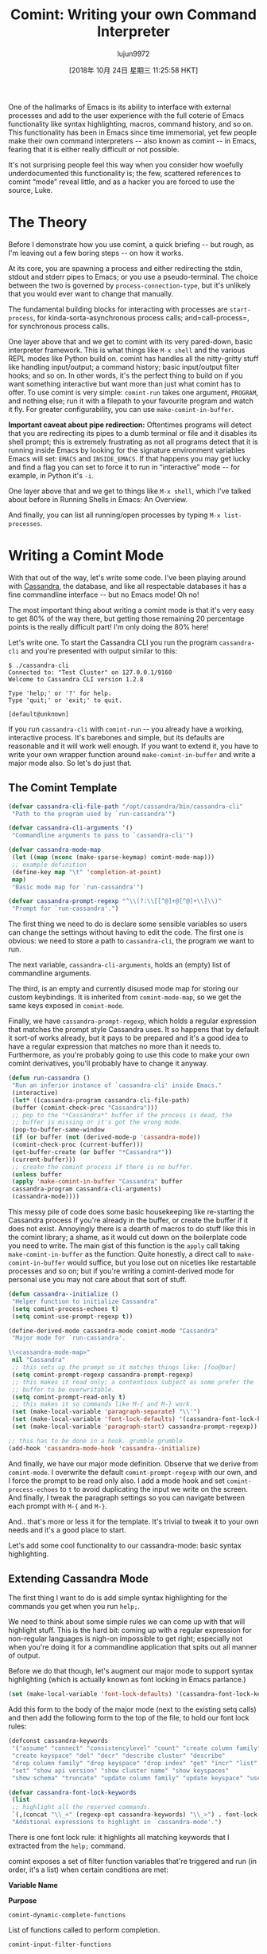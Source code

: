 #+TITLE: Comint: Writing your own Command Interpreter
#+URL: https://www.masteringemacs.org/article/comint-writing-command-interpreter
#+AUTHOR: lujun9972
#+TAGS: raw
#+DATE: [2018年 10月 24日 星期三 11:25:58 HKT]
#+LANGUAGE:  zh-CN
#+OPTIONS:  H:6 num:nil toc:t \n:nil ::t |:t ^:nil -:nil f:t *:t <:nil

One of the hallmarks of Emacs is its ability to interface with external processes and add to the user experience with the full coterie of Emacs functionality like syntax highlighting, macros, command history, and so on. This functionality has been in Emacs since time immemorial, yet few people make their own command interpreters -- also known as comint -- in Emacs, fearing that it is either really difficult or not possible.

It's not surprising people feel this way when you consider how woefully underdocumented this functionality is; the few, scattered references to comint “mode” reveal little, and as a hacker you are forced to use the source, Luke.

* The Theory
   :PROPERTIES:
   :CUSTOM_ID: the-theory
   :END:

Before I demonstrate how you use comint, a quick briefing -- but rough, as I'm leaving out a few boring steps -- on how it works.

At its core, you are spawning a process and either redirecting the stdin, stdout and stderr pipes to Emacs; or you use a pseudo-terminal. The choice between the two is governed by =process-connection-type=, but it's unlikely that you would ever want to change that manually.

The fundamental building blocks for interacting with processes are =start-process=, for kinda-sorta-asynchronous process calls; and=call-process=, for synchronous process calls.

One layer above that and we get to comint with its very pared-down, basic interpreter framework. This is what things like =M-x shell= and the various REPL modes like Python build on. comint has handles all the nitty-gritty stuff like handling input/output; a command history; basic input/output filter hooks; and so on. In other words, it's the perfect thing to build on if you want something interactive but want more than just what comint has to offer. To use comint is very simple: =comint-run= takes one argument, =PROGRAM=, and nothing else; run it with a filepath to your favourite program and watch it fly. For greater configurability, you can use =make-comint-in-buffer=.

*Important caveat about pipe redirection:* Oftentimes programs will detect that you are redirecting its pipes to a dumb terminal or file and it disables its shell prompt; this is extremely frustrating as not all programs detect that it is running inside Emacs by looking for the signature environment variables Emacs will set: =EMACS= and =INSIDE_EMACS=. If that happens you may get lucky and find a flag you can set to force it to run in “interactive” mode -- for example, in Python it's =-i=.

One layer above that and we get to things like =M-x shell=, which I've talked about before in Running Shells in Emacs: An Overview.

And finally, you can list all running/open processes by typing =M-x list-processes=.

* Writing a Comint Mode
   :PROPERTIES:
   :CUSTOM_ID: writing-a-comint-mode
   :END:

With that out of the way, let's write some code. I've been playing around with [[http://cassandra.apache.org/][Cassandra]], the database, and like all respectable databases it has a fine commandline interface -- but no Emacs mode! Oh no!

The most important thing about writing a comint mode is that it's very easy to get 80% of the way there, but getting those remaining 20 percentage points is the really difficult part! I'm only doing the 80% here!

Let's write one. To start the Cassandra CLI you run the program =cassandra-cli= and you're presented with output similar to this:

#+BEGIN_EXAMPLE
    $ ./cassandra-cli
    Connected to: "Test Cluster" on 127.0.0.1/9160
    Welcome to Cassandra CLI version 1.2.8

    Type 'help;' or '?' for help.
    Type 'quit;' or 'exit;' to quit.

    [default@unknown] 
#+END_EXAMPLE

If you run =cassandra-cli= with =comint-run= -- you already have a working, interactive process. It's barebones and simple, but its defaults are reasonable and it will work well enough. If you want to extend it, you have to write your own wrapper function around =make-comint-in-buffer= and write a major mode also. So let's do just that.

** The Comint Template
    :PROPERTIES:
    :CUSTOM_ID: the-comint-template
    :END:

#+BEGIN_SRC lisp
    (defvar cassandra-cli-file-path "/opt/cassandra/bin/cassandra-cli"
     "Path to the program used by `run-cassandra'")

    (defvar cassandra-cli-arguments '()
     "Commandline arguments to pass to `cassandra-cli'")

    (defvar cassandra-mode-map
     (let ((map (nconc (make-sparse-keymap) comint-mode-map)))
     ;; example definition
     (define-key map "\t" 'completion-at-point)
     map)
     "Basic mode map for `run-cassandra'")

    (defvar cassandra-prompt-regexp "^\\(?:\\[[^@]+@[^@]+\\]\\)"
     "Prompt for `run-cassandra'.")
#+END_SRC

The first thing we need to do is declare some sensible variables so users can change the settings without having to edit the code. The first one is obvious: we need to store a path to =cassandra-cli=, the program we want to run.

The next variable, =cassandra-cli-arguments=, holds an (empty) list of commandline arguments.

The third, is an empty and currently disused mode map for storing our custom keybindings. It is inherited from =comint-mode-map=, so we get the same keys exposed in =comint-mode=.

Finally, we have =cassandra-prompt-regexp=, which holds a regular expression that matches the prompt style Cassandra uses. It so happens that by default it sort-of works already, but it pays to be prepared and it's a good idea to have a regular expression that matches no more than it needs to. Furthermore, as you're probably going to use this code to make your own comint derivatives, you'll probably have to change it anyway.

#+BEGIN_SRC lisp
    (defun run-cassandra ()
     "Run an inferior instance of `cassandra-cli' inside Emacs."
     (interactive)
     (let* ((cassandra-program cassandra-cli-file-path)
     (buffer (comint-check-proc "Cassandra")))
     ;; pop to the "*Cassandra*" buffer if the process is dead, the
     ;; buffer is missing or it's got the wrong mode.
     (pop-to-buffer-same-window
     (if (or buffer (not (derived-mode-p 'cassandra-mode))
     (comint-check-proc (current-buffer)))
     (get-buffer-create (or buffer "*Cassandra*"))
     (current-buffer)))
     ;; create the comint process if there is no buffer.
     (unless buffer
     (apply 'make-comint-in-buffer "Cassandra" buffer
     cassandra-program cassandra-cli-arguments)
     (cassandra-mode))))
#+END_SRC

This messy pile of code does some basic housekeeping like re-starting the Cassandra process if you're already in the buffer, or create the buffer if it does not exist. Annoyingly there is a dearth of macros to do stuff like this in the comint library; a shame, as it would cut down on the boilerplate code you need to write. The main gist of this function is the =apply= call taking =make-comint-in-buffer= as the function. Quite honestly, a direct call to =make-comint-in-buffer= would suffice, but you lose out on niceties like restartable processes and so on; but if you're writing a comint-derived mode for personal use you may not care about that sort of stuff.

#+BEGIN_SRC lisp
    (defun cassandra--initialize ()
     "Helper function to initialize Cassandra"
     (setq comint-process-echoes t)
     (setq comint-use-prompt-regexp t))

    (define-derived-mode cassandra-mode comint-mode "Cassandra"
     "Major mode for `run-cassandra'.

    \\<cassandra-mode-map>"
     nil "Cassandra"
     ;; this sets up the prompt so it matches things like: [foo@bar]
     (setq comint-prompt-regexp cassandra-prompt-regexp)
     ;; this makes it read only; a contentious subject as some prefer the
     ;; buffer to be overwritable.
     (setq comint-prompt-read-only t)
     ;; this makes it so commands like M-{ and M-} work.
     (set (make-local-variable 'paragraph-separate) "\\'")
     (set (make-local-variable 'font-lock-defaults) '(cassandra-font-lock-keywords t))
     (set (make-local-variable 'paragraph-start) cassandra-prompt-regexp))

    ;; this has to be done in a hook. grumble grumble.
    (add-hook 'cassandra-mode-hook 'cassandra--initialize)
#+END_SRC

And finally, we have our major mode definition. Observe that we derive from =comint-mode=. I overwrite the default =comint-prompt-regexp= with our own, and I force the prompt to be read only also. I add a mode hook and set =comint-process-echoes= to =t= to avoid duplicating the input we write on the screen. And finally, I tweak the paragraph settings so you can navigate between each prompt with =M-{= and =M-}=.

And.. that's more or less it for the template. It's trivial to tweak it to your own needs and it's a good place to start.

Let's add some cool functionality to our cassandra-mode: basic syntax highlighting.

** Extending Cassandra Mode
    :PROPERTIES:
    :CUSTOM_ID: extending-cassandra-mode
    :END:

The first thing I want to do is add simple syntax highlighting for the commands you get when you run =help;=.

We need to think about some simple rules we can come up with that will highlight stuff. This is the hard bit: coming up with a regular expression for non-regular languages is nigh-on impossible to get right; especially not when you're doing it for a commandline application that spits out all manner of output.

Before we do that though, let's augment our major mode to support syntax highlighting (which is actually known as font locking in Emacs parlance.)

#+BEGIN_SRC lisp
    (set (make-local-variable 'font-lock-defaults) '(cassandra-font-lock-keywords t))
#+END_SRC

Add this form to the body of the major mode (next to the existing setq calls) and then add the following form to the top of the file, to hold our font lock rules:

#+BEGIN_SRC lisp
    (defconst cassandra-keywords
     '("assume" "connect" "consistencylevel" "count" "create column family"
     "create keyspace" "del" "decr" "describe cluster" "describe"
     "drop column family" "drop keyspace" "drop index" "get" "incr" "list"
     "set" "show api version" "show cluster name" "show keyspaces"
     "show schema" "truncate" "update column family" "update keyspace" "use"))

    (defvar cassandra-font-lock-keywords
     (list
     ;; highlight all the reserved commands.
     `(,(concat "\\_<" (regexp-opt cassandra-keywords) "\\_>") . font-lock-keyword-face))
     "Additional expressions to highlight in `cassandra-mode'.")
#+END_SRC

There is one font lock rule: it highlights all matching keywords that I extracted from the =help;= command.

comint exposes a set of filter function variables that're triggered and run (in order, it's a list) when certain conditions are met:

*Variable Name*

*Purpose*

=comint-dynamic-complete-functions=

List of functions called to perform completion.

=comint-input-filter-functions=

Abnormal hook run before input is sent to the process.

=comint-output-filter-functions=

Functions to call after output is inserted into the buffer.

=comint-preoutput-filter-functions=

List of functions to call before inserting Comint output into the buffer.

=comint-redirect-filter-functions=

List of functions to call before inserting redirected process output.

=comint-redirect-original-filter-function=

The process filter that was in place when redirection is started

Another useful variable is =comint-input-sender=, which lets you alter the input string mid-stream. Annoyingly its name is inconsistent with the filter functions above.

You can use them to control how input and output is processed and interpreted mid-stream.

And there you go: a simple, comint-enabled Cassandra CLI in Emacs.
